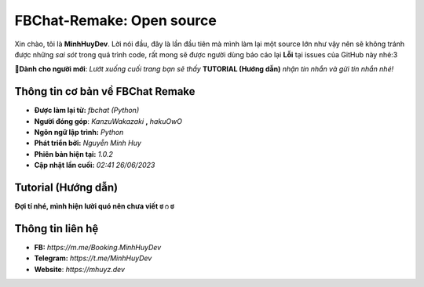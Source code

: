FBChat-Remake: Open source
=======================================

Xin chào, tôi là **MinhHuyDev**. Lời nói đầu, đây là lần đầu tiên mà mình làm lại một source lớn như vậy nên sẽ không tránh được những *sai sót* trong quá trình code, rất mong sẽ được người dùng báo cáo lại **Lỗi** tại issues của GitHub này nhé:3

.. image:: https://camo.githubusercontent.com/467b153c8738634f7c04b5e86941ab807f329ff432acaf3ea01a0ea78892a985/68747470733a2f2f692e6962622e636f2f7644356d5632322f506963736172742d32332d30362d31372d31372d30382d33342d3036372e6a7067

**📢Dành cho người mới**: *Lướt xuống cuối trang bạn sẽ thấy* **TUTORIAL (Hướng dẫn)** *nhận tin nhắn và gửi tin nhắn nhé!*

=======================================
Thông tin cơ bản về FBChat Remake
=======================================

- **Được làm lại từ:** *fbchat (Python)* 
- **Người đóng góp**: *KanzuWakazaki* **,** *hakuOwO*
- **Ngôn ngữ lập trình:** *Python*
- **Phát triển bởi:** *Nguyễn Minh Huy*
- **Phiên bản hiện tại:** *1.0.2*
- **Cập nhật lần cuối:** *02:41 26/06/2023*

=======================================
Tutorial (Hướng dẫn)
=======================================

**Đợi tí nhé, mình hiện lười quó nên chưa viết ಠ⁠ ⁠೧⁠ ⁠ಠ**

=======================================
Thông tin liên hệ
=======================================

- **FB:** *https://m.me/Booking.MinhHuyDev*
- **Telegram:** *https://t.me/MinhHuyDev*
- **Website**: *https://mhuyz.dev*
